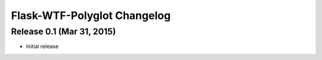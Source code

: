 Flask-WTF-Polyglot Changelog
============================


Release 0.1 (Mar 31, 2015)
--------------------------

* Initial release
